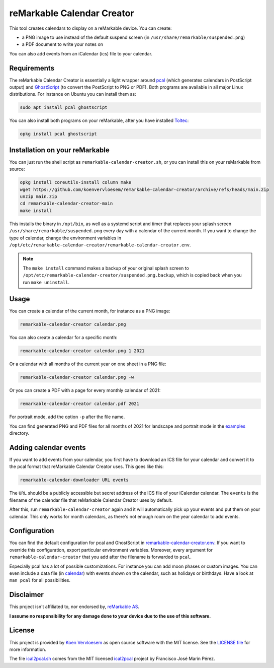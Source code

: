 ###########################
reMarkable Calendar Creator
###########################

.. image:: https://github.com/koenvervloesem/remarkable-calendar-creator/workflows/Build/badge.svg
   :target: https://github.com/koenvervloesem/remarkable-calendar-creator/actions
   :alt: Continuous integration

.. image:: https://img.shields.io/badge/rM1-supported-green
   :target: https://remarkable.com/store/remarkable
   :alt: reMarkable 1 is supported

.. image:: https://img.shields.io/badge/rM2-supported-green
   :target: https://remarkable.com/store/remarkable-2
   :alt: reMarkable 2 is supported

.. image:: https://img.shields.io/github/license/koenvervloesem/remarkable-calendar-creator.svg
   :target: https://github.com/koenvervloesem/remarkable-calendar-creator/blob/main/LICENSE
   :alt: License

This tool creates calendars to display on a reMarkable device. You can create:

- a PNG image to use instead of the default suspend screen (in ``/usr/share/remarkable/suspended.png``)
- a PDF document to write your notes on

You can also add events from an iCalendar (ics) file to your calendar.

************
Requirements
************

The reMarkable Calendar Creator is essentially a light wrapper around `pcal <http://pcal.sourceforge.net/>`_ (which generates calendars in PostScript output) and `GhostScript <https://www.ghostscript.com/>`_ (to convert the PostScript to PNG or PDF). Both programs are available in all major Linux distributions. For instance on Ubuntu you can install them as:

.. code-block:: console

  sudo apt install pcal ghostscript

You can also install both programs on your reMarkable, after you have installed `Toltec <https://toltec-dev.org/>`_:

.. code-block:: console

  opkg install pcal ghostscript

*******************************
Installation on your reMarkable
*******************************

You can just run the shell script as ``remarkable-calendar-creator.sh``, or you can install this on your reMarkable from source:

.. code-block:: console

  opkg install coreutils-install column make
  wget https://github.com/koenvervloesem/remarkable-calendar-creator/archive/refs/heads/main.zip
  unzip main.zip
  cd remarkable-calendar-creator-main
  make install

This installs the binary in ``/opt/bin``, as well as a systemd script and timer that replaces your splash screen ``/usr/share/remarkable/suspended.png`` every day with a calendar of the current month. If you want to change the type of calendar, change the environment variables in ``/opt/etc/remarkable-calendar-creator/remarkable-calendar-creator.env``.

.. note::

  The ``make install`` command makes a backup of your original splash screen to ``/opt/etc/remarkable-calendar-creator/suspended.png.backup``, which is copied back when you run ``make uninstall``.

*****
Usage
*****

You can create a calendar of the current month, for instance as a PNG image:

.. code-block:: console

  remarkable-calendar-creator calendar.png

You can also create a calendar for a specific month:

.. code-block:: console

  remarkable-calendar-creator calendar.png 1 2021

Or a calendar with all months of the current year on one sheet in a PNG file:

.. code-block:: console

  remarkable-calendar-creator calendar.png -w

Or you can create a PDF with a page for every monthly calendar of 2021:

.. code-block:: console

  remarkable-calendar-creator calendar.pdf 2021

For portrait mode, add the option ``-p`` after the file name.

You can find generated PNG and PDF files for all months of 2021 for landscape and portrait mode in the `examples <https://github.com/koenvervloesem/remarkable-calendar-creator/tree/main/examples>`_ directory.

**********************
Adding calendar events
**********************

If you want to add events from your calendar, you first have to download an ICS file for your calendar and convert it to the pcal format that reMarkable Calendar Creator uses. This goes like this:

.. code-block:: console

  remarkable-calendar-downloader URL events

The ``URL`` should be a publicly accessible but secret address of the ICS file of your iCalendar calendar. The ``events`` is the filename of the calendar file that reMarkable Calendar Creator uses by default.

After this, run ``remarkable-calendar-creator`` again and it will automatically pick up your events and put them on your calendar. This only works for month calendars, as there's not enough room on the year calendar to add events.

*************
Configuration
*************

You can find the default configuration for pcal and GhostScript in `remarkable-calendar-creator.env <https://github.com/koenvervloesem/remarkable-calendar-creator/blob/main/remarkable-calendar-creator.env>`_. If you want to override this configuration, export particular environment variables. Moreover, every argument for ``remarkable-calendar-creator`` that you add after the filename is forwarded to ``pcal``.

Especially pcal has a lot of possible customizations. For instance you can add moon phases or custom images. You can even include a data file (in `calendar <https://github.com/koenvervloesem/remarkable-calendar-creator/blob/main/calendar>`_) with events shown on the calendar, such as holidays or birthdays. Have a look at ``man pcal`` for all possibilities.

**********
Disclaimer
**********

This project isn't affiliated to, nor endorsed by, `reMarkable AS <https://remarkable.com/>`_.

**I assume no responsibility for any damage done to your device due to the use of this software.**

*******
License
*******

This project is provided by `Koen Vervloesem <http://koen.vervloesem.eu>`_ as open source software with the MIT license. See the `LICENSE file <LICENSE>`_ for more information.

The file `ical2pcal.sh <https://github.com/koenvervloesem/remarkable-calendar-creator/blob/main/ical2pcal.sh>`_ comes from the MIT licensed `ical2pcal <https://github.com/pmarin/ical2pcal>`_ project by Francisco José Marín Pérez.
